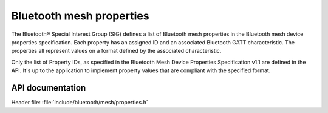 .. _bt_mesh_properties_readme:

Bluetooth mesh properties
##########################

The Bluetooth® Special Interest Group (SIG) defines a list of Bluetooth mesh properties in the Bluetooth mesh device properties specification.
Each property has an assigned ID and an associated Bluetooth GATT characteristic.
The properties all represent values on a format defined by the associated characteristic.

Only the list of Property IDs, as specified in the Bluetooth Mesh Device Properties Specification v1.1 are defined in the API.
It's up to the application to implement property values that are compliant with the specified format.

API documentation
******************

| Header file: :file:`include/bluetooth/mesh/properties.h`

.. doxygengroup:: bt_mesh_property_ids
   :project: nrf
   :members:
